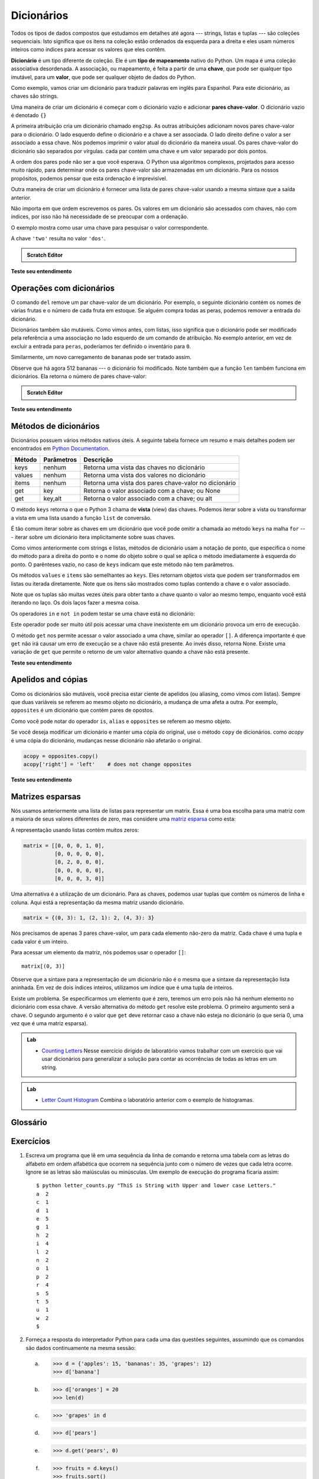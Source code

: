 ..  Copyright (C)  Brad Miller, David Ranum, Jeffrey Elkner, Peter Wentworth, Allen B. Downey, Chris
    Meyers, and Dario Mitchell.  Permission is granted to copy, distribute
    and/or modify this document under the terms of the GNU Free Documentation
    License, Version 1.3 or any later version published by the Free Software
    Foundation; with Invariant Sections being Forward, Prefaces, and
    Contributor List, no Front-Cover Texts, and no Back-Cover Texts.  A copy of
    the license is included in the section entitled "GNU Free Documentation
    License".
    
..  shortname:: Dicionários
..  description:: Essa é uma introdução ao tipo de dado dicionário

Dicionários
===========

.. index:: dicionário, tipo de mapeamento, chave, valor, par chave-valor

Todos os tipos de dados compostos que estudamos em detalhes até agora --- strings,
listas e tuplas --- são coleções sequenciais. Isto significa que os
itens na coleção estão ordenados da esquerda para a direita e eles
usam números inteiros como índices para acessar os valores que eles contêm.

**Dicionário** é um tipo diferente de coleção. 
Ele é um **tipo de mapeamento** nativo do Python.
Um mapa é uma coleção associativa desordenada. A associação, ou mapeamento,
é feita a partir de uma **chave**, que pode ser qualquer tipo imutável,
para um **valor**, que pode ser qualquer objeto de dados do Python.

Como exemplo, vamos criar um dicionário para traduzir palavras em
inglês para Espanhol. Para este dicionário, as chaves são strings.

Uma maneira de criar um dicionário é começar com o dicionário vazio e adicionar
**pares chave-valor**. O dicionário vazio é denotado ``{}``

.. codelens:: chp12_dict1
    
    eng2sp = {}
    eng2sp['one'] = 'uno'
    eng2sp['two'] = 'dos'
    eng2sp['three'] = 'tres'


A primeira atribuição cria um dicionário chamado ``eng2sp``. As outras
atribuições adicionam novos pares chave-valor para o dicionário. O
lado esquerdo define o dicionário e a chave a ser associada. O lado direito
define o valor a ser associado a essa chave. 
Nós podemos imprimir o valor atual do dicionário da maneira usual.
Os pares chave-valor do dicionário são separados por vírgulas. cada par
contém uma chave e um valor separado por dois pontos.

A ordem dos pares pode não ser a que você esperava. O Python usa
algoritmos complexos, projetados para acesso muito rápido, para
determinar onde os pares chave-valor são armazenadas em um dicionário.
Para os nossos propósitos, podemos pensar que esta ordenação é imprevisível.

Outra maneira de criar um dicionário é fornecer uma lista de pares
chave-valor usando a mesma sintaxe que a saída anterior.

.. codelens:: chp12_dict2
    
    
    eng2sp = {'three': 'tres', 'one': 'uno', 'two': 'dos'}
    print(eng2sp)

Não importa em que ordem escrevemos os pares. Os valores em um dicionário são
acessados com chaves, não com índices, por isso não há necessidade de
se preocupar com a ordenação. 

O exemplo mostra como usar uma chave para pesquisar o valor correspondente.

.. codelens:: chp12_dict3
    

    eng2sp = {'three': 'tres', 'one': 'uno', 'two': 'dos'}

    value = eng2sp['two']


A chave ``'two'`` resulta no valor ``'dos'``.

.. admonition:: Scratch Editor

  .. actex:: dict_scratch_1


**Teste seu entendimento**

.. mchoice:: test_question11_1_1 
   :answer_a: False
   :answer_b: True
   :correct: b
   :feedback_a: Dicionários associam chaves com valores mas não há uma ordenação das entradas.
   :feedback_b: Sim, dicionários são coleções associativas, o que significa que eles armazenam pares chave-valor.

   Um dicionário é uma coleção não ordenada de pares chave-valor.


.. mchoice:: test_question11_1_2
   :answer_a: 12
   :answer_b: 6
   :answer_c: 23
   :answer_d: Error, you cannot use the index operator with a dictionary.
   :correct: b
   :feedback_a: 12 está associado com a chave cat.
   :feedback_b: Yes, 6 está associado com a chave dog.
   :feedback_c: 23 está associado com a chave elephant.
   :feedback_d: O operador [ ], quando usado com dicionário, vai procurar um valor baseado na chave.
   
   
   O que é impresso pelos seguintes comandos?
   
   <pre>
   mydict = {"cat":12, "dog":6, "elephant":23}
   print(mydict["dog"])
   </pre>

.. index:: comando del, del; comando

Operações com dicionários
-------------------------

O comando ``del`` remove um par chave-valor de um dicionário. Por exemplo,
o seguinte dicionário contém os nomes de várias frutas e o número de
cada fruta em estoque. Se alguém compra todas as peras, podemos remover a entrada do dicionário.

.. codelens:: ch12_dict4
    
    inventario = {'kiwis': 430, 'bananas': 312, 'laranjas': 525, 'peras': 217}
    
    del inventario['peras']


Dicionários também são mutáveis. Como vimos antes, com listas, isso significa que o dicionário pode ser modificado pela referência a uma associação no lado esquerdo de um comando de atribuição. No exemplo anterior, em vez de excluir a entrada para ``peras``, poderíamos ter definido o inventário para ``0``.

.. codelens:: ch12_dict4a
    
    inventario = {'kiwis': 430, 'bananas': 312, 'laranjas': 525, 'peras': 217}
    
    inventario['peras'] = 0



Similarmente, um novo carregamento de bananas pode ser tratado assim.

.. codelens:: ch12_dict5

    inventario = {'kiwis': 430, 'bananas': 312, 'laranjas': 525, 'peras': 217}
    inventario['bananas'] = inventario['bananas'] + 200


    numItems = len(inventario)

Observe que há agora 512 bananas --- o dicionário foi modificado. Note também que a função ``len`` também funciona em dicionários. Ela retorna o número de pares chave-valor:


.. admonition:: Scratch Editor

  .. actex:: dict_scratch_2


**Teste seu entendimento**

.. mchoice:: test_question11_2_1
   :answer_a: 12
   :answer_b: 0
   :answer_c: 18
   :answer_d: Error, there is no entry with mouse as the key.
   :correct: c
   :feedback_a: 12 está associado à chave cat.
   :feedback_b: A chave mouse ficará associada com a soma de dois valores.
   :feedback_c: Sim, some o valor para cat e o valor para dog (12 + 6) e crie uma nova entrada para mouse.
   :feedback_d: Como a nova chave é introduzida na esquerda de um comando de atribuição, um novo par chave-valor é adicionado ao dicionário.
   
   
   O que é impresso pelos seguintes comandos?
   
   <pre>
   mydict = {"cat":12, "dog":6, "elephant":23}
   mydict["mouse"] = mydict["cat"] + mydict["dog"]
   print(mydict["mouse"])
   </pre>



Métodos de dicionários
----------------------

Dicionários possuem vários métodos nativos úteis. A seguinte tabela fornece um resumo e mais detalhes podem ser encontrados em
`Python Documentation <http://docs.python.org/py3k/library/stdtypes.html#mapping-types-dict>`_.

==========  ==============      =======================================================
Método      Parâmetros          Descrição
==========  ==============      =======================================================
keys        nenhum              Retorna uma vista das chaves no dicionário
values      nenhum              Retorna uma vista dos valores no dicionário 
items       nenhum              Retorna uma vista dos pares chave-valor no dicionário  
get         key                 Retorna o valor associado com a chave; ou None
get         key,alt             Retorna o valor associado com a chave; ou alt
==========  ==============      =======================================================

O método ``keys`` retorna o que o Python 3 chama de **vista** (view) das chaves.
Podemos iterar sobre a vista ou transformar a vista em uma lista usando a função
``list`` de conversão. 

.. activecode:: chp12_dict6
    
    inventory = {'apples': 430, 'bananas': 312, 'oranges': 525, 'pears': 217}  
  
    for akey in inventory.keys():     # the order in which we get the keys is not defined
       print("Got key", akey, "which maps to value", inventory[akey])     
       
    ks = list(inventory.keys())
    print(ks)
    
    for k in inventory:     
       print("Got key", k)
    
É tão comum iterar sobre as chaves em um dicionário que você pode omitir a chamada ao método ``keys`` na malha ``for`` --- iterar sobre um dicionário itera implicitamente sobre suas chaves.

.. activecode:: chp12_dict7
    
    inventory = {'apples': 430, 'bananas': 312, 'oranges': 525, 'pears': 217}  
    
    for k in inventory:     
       print("Got key", k)

 
Como vimos anteriormente com strings e listas, métodos de dicionário usam a notação de ponto, que especifica o nome do método para a direita do ponto e o nome do objeto sobre o qual se aplica o método imediatamente à esquerda do ponto. O parênteses vazio, no caso de ``keys`` indicam que este método não tem parâmetros.

Os métodos  ``values`` e ``items`` são semelhantes ao ``keys``. Eles retornam objetos vista que podem ser transformados em listas ou iterada diretamente. Note que os itens são mostrados como tuplas contendo a chave e o valor associado.

.. activecode:: chp12_dict8
    
    inventory = {'apples': 430, 'bananas': 312, 'oranges': 525, 'pears': 217}  
    
    print(list(inventory.values()))
    print(list(inventory.items()))

    for (k,v) in inventory.items():
        print("Got",k,"that maps to",v)

    for k in inventory:
        print("Got",k,"that maps to",inventory[k])
    
Note que os tuplas são muitas vezes úteis para obter tanto a chave quanto o valor ao mesmo tempo, enquanto você está iterando no laço. Os dois laços fazer a mesma coisa.

Os operadores ``in`` e ``not in`` podem testar se uma chave está no dicionário:

.. activecode:: chp12_dict9
    
    inventory = {'apples': 430, 'bananas': 312, 'oranges': 525, 'pears': 217}
    print('apples' in inventory)
    print('cherries' in inventory)

    if 'bananas' in inventory:
        print(inventory['bananas'])
    else:
        print("We have no bananas")
     

Este operador pode ser muito útil pois acessar uma chave inexistente em um
dicionário provoca um erro de execução.

O método ``get`` nos permite acessar o valor associado a uma chave, similar ao operador ``[]``. A diferença importante é que ``get`` não irá causar um erro de execução se a chave não está presente. Ao invés disso, retorna None. Existe uma variação de ``get`` que permite o retorno de um valor alternativo quando a chave não está presente.

.. activecode:: chp12_dict10
    
    inventory = {'apples': 430, 'bananas': 312, 'oranges': 525, 'pears': 217}
    
    print(inventory.get("apples"))
    print(inventory.get("cherries"))

    print(inventory.get("cherries",0))

**Teste seu entendimento**

.. mchoice:: test_question11_3_1
   :answer_a: cat
   :answer_b: dog
   :answer_c: elephant
   :answer_d: bear
   :correct: c
   :feedback_a: keylist é uma lista de todas as chaves que é então ordenada. cat teria o índice 1.
   :feedback_b: keylist é uma lista de todas as chaves que é então ordenada. dog teria o índice 2.
   :feedback_c: Sim, a lista de chaves é ordenada e o item de índice 3 é impresso.
   :feedback_d: keylist é uma lista de todas as chaves que é então ordenada. bear teria o índice 0.
   
   
   O que é impresso pelos seguintes comandos?
   
   <pre>
   mydict = {"cat":12, "dog":6, "elephant":23, "bear":20}
   keylist = list(mydict.keys())
   keylist.sort()
   print(keylist[3])
   </pre>
   
   
.. mchoice:: test_question11_3_2
   :answer_a: 2
   :answer_b: 0.5
   :answer_c: bear
   :answer_d: Erro, divisão não é uma operação válida em dicionários.
   :correct: a
   :feedback_a: get retorna o valor associado com uma dada chave, assim o programa divide 12 por 6.
   :feedback_b: 12 é dividido por 6, não o inverso.
   :feedback_c: Dê uma nova olhada no exemplo de get dado acima. get retorna o valor associado com uma dada chave.
   :feedback_d: O operador de divisão inteira está sendo usado sobre os valores retornados pelo método get, não sobre o dicionário.
   
   
   O que é impresso pelos seguintes comandos?
   
   <pre>
   mydict = {"cat":12, "dog":6, "elephant":23, "bear":20}
   answer = mydict.get("cat")//mydict.get("dog")
   print(answer)
   </pre>
   
   
.. mchoice:: test_question11_3_3
   :answer_a: True
   :answer_b: False
   :correct: a
   :feedback_a: Sim, dog é uma chave no dicionário.
   :feedback_b: O operador in retorna True se a chave está no dicionário, False em caso contrário.
   
   O que é impresso pelos seguintes comandos?
   
   <pre>
   mydict = {"cat":12, "dog":6, "elephant":23, "bear":20}
   print("dog" in mydict)
   </pre>


.. mchoice:: test_question11_3_4
   :answer_a: True
   :answer_b: False
   :correct: b
   :feedback_a: 23 é um valor no dicionário, não uma chave.
   :feedback_b: Sim, o operador in retorna True se a chave está no dicionário, False em caso contrário.
   
   O que é impresso pelos seguintes comandos?
   
   <pre>
   mydict = {"cat":12, "dog":6, "elephant":23, "bear":20}
   print(23 in mydict)
   </pre>


.. mchoice:: test_question11_3_5
   :answer_a: 18
   :answer_b: 43
   :answer_c: 0
   :answer_d: 61
   :correct: b
   :feedback_a: Some os valores que tem chaves maiores que 3, não iguais a 3.
   :feedback_b: Sim, o laço for itera sobre as chaves. Ele soma os valores das chaves que tem comprimento maior que 3.
   :feedback_c: Este é o padrão de acumulação. total começa com 0 mas muda a medida que a iteração prossegue.
   :feedback_d: Nem todos os valores são somados. O comando if escolhe apenas alguns. 
   
   
   O que é impresso pelos seguintes comandos?
   
   <pre>
   total = 0
   mydict = {"cat":12, "dog":6, "elephant":23, "bear":20}
   for akey in mydict:
      if len(akey) > 3:
         total = total + mydict[akey]
   print(total)
   
   </pre>

.. index:: aliases

Apelidos and cópias
-------------------

Como os dicionários são mutáveis, você precisa estar ciente de apelidos (ou aliasing, como vimos com listas). Sempre que duas variáveis se referem ao mesmo objeto no dicionário, a mudança de uma afeta a outra.
Por exemplo, ``opposites`` é um dicionário que contém pares
de opostos.

.. activecode:: ch12_dict11
    
    opposites = {'up': 'down', 'right': 'wrong', 'true': 'false'}
    alias = opposites

    print(alias is opposites)

    alias['right'] = 'left'
    print(opposites['right'])
    


Como você pode notar do operador ``is``, ``alias`` e ``opposites`` se referem ao mesmo objeto.

Se você deseja modificar um dicionário e manter uma cópia do original, use o método ``copy`` de dicionários. como *acopy* é uma cópia do dicionário, mudanças nesse dicionário não afetarão o original.

.. sourcecode:: python
    
    acopy = opposites.copy()
    acopy['right'] = 'left'    # does not change opposites

**Teste seu entendimento**

.. mchoice:: test_question11_4_1
   :answer_a: 23
   :answer_b: None
   :answer_c: 999
   :answer_d: Erro, há duas chaves de nome elephant.
   :correct: c
   :feedback_a: mydict e yourdict são ambos nomes do mesmo dicionário.
   :feedback_b: O dicionário é mutável, assim mudanças podem ser feitas para as chaves e valores.
   :feedback_c: Sim, como yourdict é um apelido para mydict, o valor para a chave elephant foi trocada.
   :feedback_d: Há apenas um dicionário com somente uma chave chamada elephant. O dicionário tem dois nome diferentes, mydict e yourdict.
   
   O que é impresso pelos seguintes comandos?
   
   <pre>
   mydict = {"cat":12, "dog":6, "elephant":23, "bear":20}
   yourdict = mydict
   yourdict["elephant"] = 999
   print(mydict["elephant"])
   </pre>

.. index:: matrix

Matrizes esparsas
-----------------

Nós usamos anteriormente uma lista de listas para representar um matrix. Essa é uma boa escolha para uma matriz com a maioria de seus valores diferentes de zero, mas considere uma `matriz esparsa
<http://en.wikipedia.org/wiki/Sparse_matrix>`__ como esta:

.. image:: Figures/sparse.png
   :alt: sparse matrix 

A representação usando listas contém muitos zeros:

.. sourcecode:: python
    
    matrix = [[0, 0, 0, 1, 0],
              [0, 0, 0, 0, 0],
              [0, 2, 0, 0, 0],
              [0, 0, 0, 0, 0],
              [0, 0, 0, 3, 0]]

Uma alternativa é a utilização de um dicionário. Para as chaves, podemos usar tuplas que contêm os números de linha e coluna. Aqui está a representação da mesma matriz usando dicionário.

.. sourcecode:: python
    
    matrix = {(0, 3): 1, (2, 1): 2, (4, 3): 3}

Nós precisamos de apenas 3 pares chave-valor, um para cada elemento não-zero da matriz. Cada chave é uma tupla e cada valor é um inteiro.

Para acessar um elemento da matriz, nós podemos usar o operador ``[]``::
  
    matrix[(0, 3)]

Observe que a sintaxe para a representação de um dicionário não é o mesma que a
sintaxe da representação lista aninhada. Em vez de dois índices inteiros,
utilizamos um índice que é uma tupla de inteiros.

Existe um problema. Se especificarmos um elemento que é zero, teremos um erro pois
não há nenhum elemento no dicionário com essa chave.
A versão alternativa do método ``get`` resolve este problema.
O primeiro argumento será a chave. O segundo argumento é o valor que ``get`` deve
retornar caso a chave não esteja no dicionário (o que seria 0, uma vez que é uma matriz esparsa).

.. activecode:: chp12_sparse

   matrix = {(0, 3): 1, (2, 1): 2, (4, 3): 3}
   print(matrix.get((0,3)))

   print(matrix.get((1, 3), 0))


.. admonition:: Lab

    * `Counting Letters <../Labs/lab12_01.html>`_ Nesse exercício dirigido de laboratório vamos trabalhar com um exercício que vai usar dicionários para generalizar a solução para contar as ocorrências de todas as letras em um string. 



.. admonition:: Lab

    * `Letter Count Histogram <../Labs/lab12_02.html>`_ Combina o laboratório anterior com o exemplo de histogramas.



    
Glossário
---------

.. glossary::
       
    chave
        Um item de dados que é *mapeado* para um valor em um dicionário. As chaves são utilizadas para acessar os respectivos valores em um dicionário.

    dicionário
        Uma coleção de pares chave-valor que mapeiam chaves em valores. As chaves podem ser de qualquer tipo imutável e os valores podem ser de qualquer tipo.

    gráfico de chamadas
        Um gráfico consistindo de nós que representam chamadas de funções (ou  invocações), e arestas (linhas com setas) mostrando que chamadas deram origem a outras chamadas.
	
    memorando
        O armazenamento temporário de valores pré-computadas para evitar a duplicação da mesma computação.

    par chave-valor
        Um dos pares de elementos de um dicionário. Os valores são acessados em um dicionário pelas suas chaves.
	
    tipo de mapeamento
        Um tipo de mapeamento é um tipo de dados composto por uma coleção de chaves e valores associados. O único tipo de mapeamento nativo do Python é o dicionário. Dicionários implementam o tipo de dados abstrato ---  `vetores associativos <http://en.wikipedia.org/wiki/Associative_array>`.


Exercícios
----------

#. Escreva um programa que lê em uma sequência da linha de comando e retorna uma tabela com as letras do alfabeto em ordem alfabética que ocorrem na sequência junto com o número de vezes que cada letra ocorre. Ignore se as letras são maiúsculas ou minúsculas. Um exemplo de execução do programa ficaria assim::

       $ python letter_counts.py "ThiS is String with Upper and lower case Letters."
       a  2
       c  1
       d  1
       e  5
       g  1
       h  2
       i  4
       l  2
       n  2
       o  1
       p  2
       r  4
       s  5
       t  5
       u  1
       w  2
       $

   .. actex:: ex_11_01

#. Forneça a resposta do interpretador Python para cada uma das questões seguintes, assumindo que os comandos são dados continuamente na mesma sessão:

   a.
      .. sourcecode:: python
        
          >>> d = {'apples': 15, 'bananas': 35, 'grapes': 12} 
          >>> d['banana'] 

   b.
      .. sourcecode:: python
        
          >>> d['oranges'] = 20
          >>> len(d) 

   c.
      .. sourcecode:: python
        
          >>> 'grapes' in d
          
   d.
      .. sourcecode:: python
        
          >>> d['pears']
          
   e.
      .. sourcecode:: python
        
          >>> d.get('pears', 0)
          
   f.
      .. sourcecode:: python
        
          >>> fruits = d.keys()
          >>> fruits.sort()
          >>> print(fruits)
          
   g.
      .. sourcecode:: python
        
          >>> del d['apples']
          >>> 'apples' in d 
          

   Certifique-se de que você entendeu a razão de cada resultado. Então aplique o que você aprendeu para preencher o corpo da função abaixo:

   .. sourcecode:: python
    
       def add_fruit(inventory, fruit, quantity=0): 
            pass
       
       # faça esses testes funcionarem...
       new_inventory = {}
       add_fruit(new_inventory, 'strawberries', 10)
       test('strawberries' in new_inventory, True)
       test(new_inventory['strawberries'], 10)
       add_fruit(new_inventory, 'strawberries', 25)
       test(new_inventory['strawberries'] , 35)      

#. Escreva um programa chamado ``alice_words.py`` que cria um arquivo de texto chamado ``alice_words.txt`` contendo uma lista alfabética de todas as palavras, e o número de vezes que cada palavra ocorre, na versão de texto do `Alice's Adventures in Wonderland`. (Você pode obter uma versão em texto puro gratuita do livro, junto com muitos outros, a partir de http://www.gutenberg.org.) As primeiras 10 linhas do seu arquivo de saída devem se parecer com:

    =========== ===========
    Palava         Contador
    =========== ===========
    a                 631
    a-piece           1
    abide             1
    able              1
    about             94
    above             3
    absence           1
    absurd            2
    =========== ===========

   Quantas vezes a palavra ``alice`` aparece no livro? Se você está usando o activecode, simplesmente imprima os resultados ao invés de escrever em um arquivo.
   
   .. actex:: ex_11_02
   
#. Qual é a palavra mais comprida no livro ``Alice in Wonderland``? Quantos caracteres ela possui?
   
   .. actex:: ex_11_03
   
#. A seguinte tabela contém tradução de algumas palavras em inglês para a língua dos piratas

    ==========  ==============
    Inglês      Pirata
    ==========  ==============
    sir	        matey
    hotel	    fleabag inn
    student	    swabbie
    boy	        matey
    madam	    proud beauty
    professor	foul blaggart
    restaurant	galley
    your	    yer
    excuse	    arr
    students	swabbies
    are	        be
    lawyer	    foul blaggart
    the	        th'
    restroom	head
    my	        me
    hello	    avast
    is	        be
    man	        matey
    ==========  ==============
    
    Escreva um programa que pergunta ao usuário uma frase em inglês e imprime a tradução da frase para a língua dos piratas.
    
    .. actex:: ex_11_04
    

    
